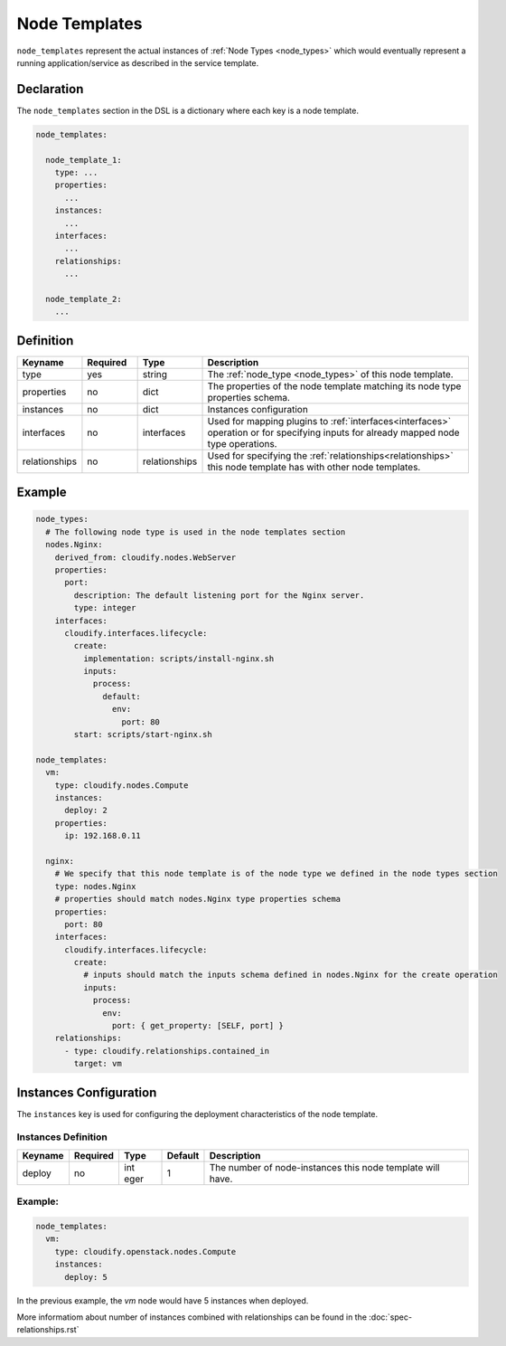 .. _node_templates:

Node Templates
==============

``node_templates`` represent the actual instances of :ref:`Node Types <node_types>` which would eventually
represent a running application/service as described in the service template.

Declaration
-----------

The ``node_templates`` section in the DSL is a dictionary where each key
is a node template.

.. code:: yaml

   node_templates:

     node_template_1:
       type: ...
       properties:
         ...
       instances:
         ...
       interfaces:
         ...
       relationships:
         ...

     node_template_2:
       ...

Definition
----------

.. list-table:: 
   :widths: 10 10 10 50
   :header-rows: 1

   * - Keyname
     - Required
     - Type
     - Description
   * - type
     - yes
     - string
     - The :ref:`node_type <node_types>` of this node template.
   * - properties
     - no
     - dict
     - The properties of the node template matching its node type properties schema.
   * - instances
     - no
     - dict
     - Instances configuration
   * - interfaces
     - no
     - interfaces
     - Used for mapping plugins to :ref:`interfaces<interfaces>` operation or for specifying inputs for already mapped node type operations.
   * - relationships
     - no
     - relationships
     - Used for specifying the :ref:`relationships<relationships>` this node template has with other node templates.


Example
-------

.. code:: yaml

   node_types:
     # The following node type is used in the node templates section
     nodes.Nginx:
       derived_from: cloudify.nodes.WebServer
       properties:
         port:
           description: The default listening port for the Nginx server.
           type: integer
       interfaces:
         cloudify.interfaces.lifecycle:
           create:
             implementation: scripts/install-nginx.sh
             inputs:
               process:
                 default:
                   env:
                     port: 80
           start: scripts/start-nginx.sh

   node_templates:
     vm:
       type: cloudify.nodes.Compute
       instances:
         deploy: 2
       properties:
         ip: 192.168.0.11

     nginx:
       # We specify that this node template is of the node type we defined in the node types section
       type: nodes.Nginx
       # properties should match nodes.Nginx type properties schema
       properties:
         port: 80
       interfaces:
         cloudify.interfaces.lifecycle:
           create:
             # inputs should match the inputs schema defined in nodes.Nginx for the create operation
             inputs:
               process:
                 env:
                   port: { get_property: [SELF, port] }
       relationships:
         - type: cloudify.relationships.contained_in
           target: vm

Instances Configuration
-----------------------

The ``instances`` key is used for configuring the deployment
characteristics of the node template.

Instances Definition
~~~~~~~~~~~~~~~~~~~~

+--------------------+--------------+------+----------+--------------------+
| Keyname            | Required     | Type | Default  | Description        |
+====================+==============+======+==========+====================+
| deploy             | no           | int  | 1        | The number of      |
|                    |              | eger |          | node-instances     |
|                    |              |      |          | this node template |
|                    |              |      |          | will have.         |
+--------------------+--------------+------+----------+--------------------+

.. _example-1:

Example:
~~~~~~~~

.. code:: yaml
 
 node_templates:
   vm:
     type: cloudify.openstack.nodes.Compute
     instances:
       deploy: 5


In the previous example, the `vm` node would have 5 instances when deployed.

More informatiom about number of instances combined with relationships can be found in the :doc:`spec-relationships.rst`